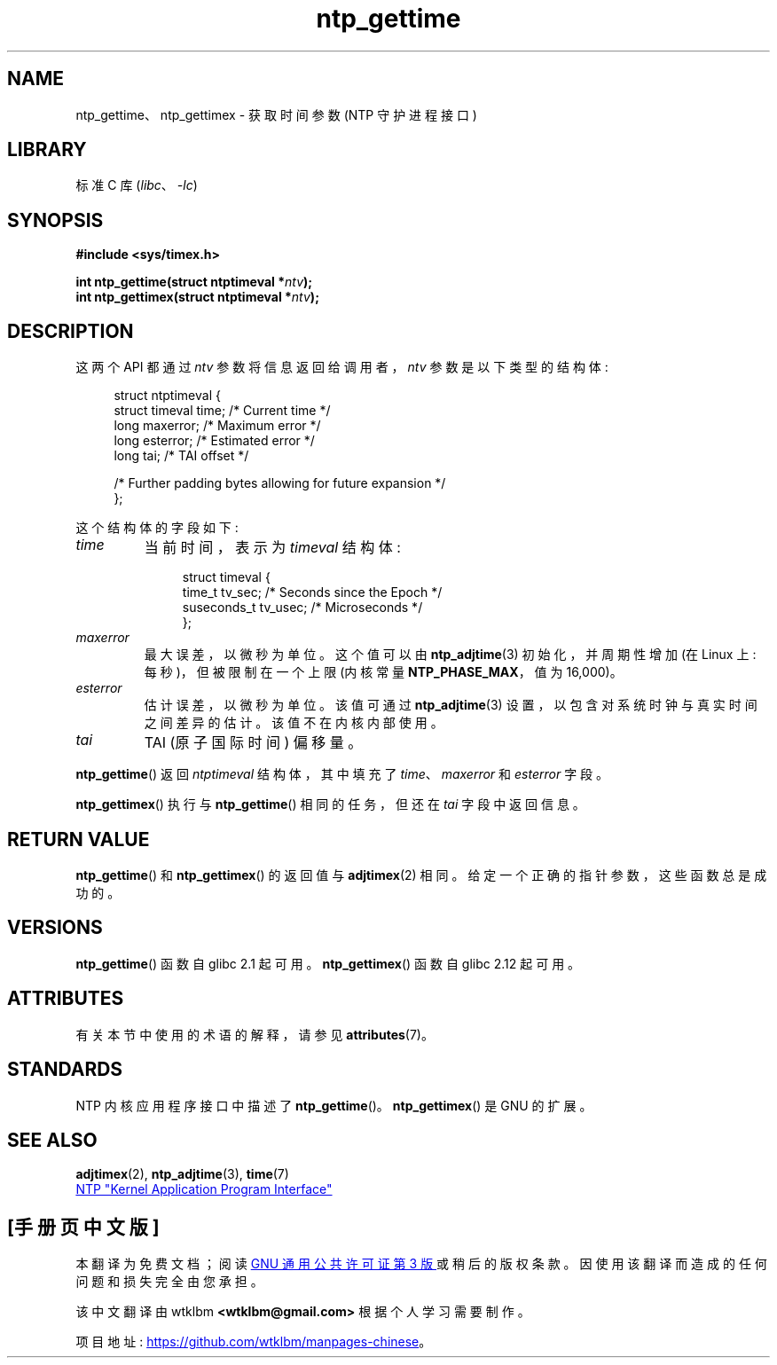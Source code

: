 .\" -*- coding: UTF-8 -*-
'\" t
.\" Copyright (c) 2016 by Michael Kerrisk <mtk.manpages@gmail.com>
.\"
.\" SPDX-License-Identifier: Linux-man-pages-copyleft
.\"
.\"*******************************************************************
.\"
.\" This file was generated with po4a. Translate the source file.
.\"
.\"*******************************************************************
.TH ntp_gettime 3 2022\-12\-15 "Linux man\-pages 6.03" 
.SH NAME
ntp_gettime、ntp_gettimex \- 获取时间参数 (NTP 守护进程接口)
.SH LIBRARY
标准 C 库 (\fIlibc\fP、\fI\-lc\fP)
.SH SYNOPSIS
.nf
\fB#include <sys/timex.h>\fP
.PP
\fBint ntp_gettime(struct ntptimeval *\fP\fIntv\fP\fB);\fP
\fBint ntp_gettimex(struct ntptimeval *\fP\fIntv\fP\fB);\fP
.fi
.SH DESCRIPTION
这两个 API 都通过 \fIntv\fP 参数将信息返回给调用者，\fIntv\fP 参数是以下类型的结构体:
.PP
.in +4n
.EX
struct ntptimeval {
    struct timeval time;     /* Current time */
    long maxerror;           /* Maximum error */
    long esterror;           /* Estimated error */
    long tai;                /* TAI offset */

    /* Further padding bytes allowing for future expansion */
};
.EE
.in
.PP
这个结构体的字段如下:
.TP 
\fItime\fP
当前时间，表示为 \fItimeval\fP 结构体 :
.IP
.in +4n
.EX
struct timeval {
    time_t      tv_sec;   /* Seconds since the Epoch */
    suseconds_t tv_usec;  /* Microseconds */
};
.EE
.in
.TP 
\fImaxerror\fP
最大误差，以微秒为单位。 这个值可以由 \fBntp_adjtime\fP(3) 初始化，并周期性增加 (在 Linux 上: 每秒)，但被限制在一个上限
(内核常量 \fBNTP_PHASE_MAX\fP，值为 16,000)。
.TP 
\fIesterror\fP
估计误差，以微秒为单位。 该值可通过 \fBntp_adjtime\fP(3) 设置，以包含对系统时钟与真实时间之间差异的估计。 该值不在内核内部使用。
.TP 
\fItai\fP
TAI (原子国际时间) 偏移量。
.PP
\fBntp_gettime\fP() 返回 \fIntptimeval\fP 结构体，其中填充了 \fItime\fP、\fImaxerror\fP 和
\fIesterror\fP 字段。
.PP
\fBntp_gettimex\fP() 执行与 \fBntp_gettime\fP() 相同的任务，但还在 \fItai\fP 字段中返回信息。
.SH "RETURN VALUE"
.\" FIXME . the info page incorrectly describes the return values.
\fBntp_gettime\fP() 和 \fBntp_gettimex\fP() 的返回值与 \fBadjtimex\fP(2) 相同。
给定一个正确的指针参数，这些函数总是成功的。
.SH VERSIONS
\fBntp_gettime\fP() 函数自 glibc 2.1 起可用。 \fBntp_gettimex\fP() 函数自 glibc 2.12 起可用。
.SH ATTRIBUTES
有关本节中使用的术语的解释，请参见 \fBattributes\fP(7)。
.ad l
.nh
.TS
allbox;
lbx lb lb
l l l.
Interface	Attribute	Value
T{
\fBntp_gettime\fP(),
\fBntp_gettimex\fP()
T}	Thread safety	MT\-Safe
.TE
.hy
.ad
.sp 1
.SH STANDARDS
NTP 内核应用程序接口中描述了 \fBntp_gettime\fP()。 \fBntp_gettimex\fP() 是 GNU 的扩展。
.SH "SEE ALSO"
\fBadjtimex\fP(2), \fBntp_adjtime\fP(3), \fBtime\fP(7)
.PP
.ad l
.UR http://www.slac.stanford.edu/comp/unix/\:package/\:rtems/\:src/\:ssrlApps/\:ntpNanoclock/\:api.htm
NTP "Kernel Application Program Interface"
.UE
.PP
.SH [手册页中文版]
.PP
本翻译为免费文档；阅读
.UR https://www.gnu.org/licenses/gpl-3.0.html
GNU 通用公共许可证第 3 版
.UE
或稍后的版权条款。因使用该翻译而造成的任何问题和损失完全由您承担。
.PP
该中文翻译由 wtklbm
.B <wtklbm@gmail.com>
根据个人学习需要制作。
.PP
项目地址:
.UR \fBhttps://github.com/wtklbm/manpages-chinese\fR
.ME 。
